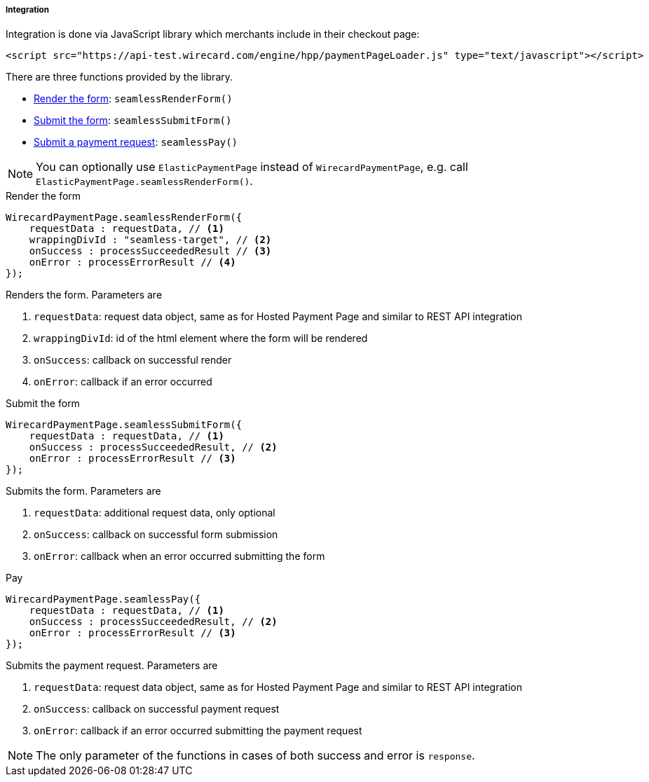 [#Seamless_Integration]
===== Integration

Integration is done via JavaScript library which merchants include in
their checkout page:

[source,html]
----
<script src="https://api-test.wirecard.com/engine/hpp/paymentPageLoader.js" type="text/javascript"></script>
----

[#Seamless_Integration_Library]
There are three functions provided by the library.

- <<Seamless_Integration_Library_RenderForm, Render the form>>: ``seamlessRenderForm()``
- <<Seamless_Integration_Library_SubmitForm, Submit the form>>: ``seamlessSubmitForm()``
- <<Seamless_Integration_Library_SubmitPaymentRequest, Submit a payment request>>: ``seamlessPay()``

//-

NOTE: You can optionally use ``ElasticPaymentPage`` instead of ``WirecardPaymentPage``, e.g. call ``ElasticPaymentPage.seamlessRenderForm()``.

[#Seamless_Integration_Library_RenderForm]
.Render the form
[source,js]
----
WirecardPaymentPage.seamlessRenderForm({
    requestData : requestData, // <1>
    wrappingDivId : "seamless-target", // <2>
    onSuccess : processSucceededResult // <3>
    onError : processErrorResult // <4>
});
----

Renders the form. Parameters are

<1> ``requestData``: request data object, same as for Hosted Payment Page and similar to REST API integration
<2> ``wrappingDivId``: id of the html element where the form will be rendered
<3> ``onSuccess``: callback on successful render
<4> ``onError``: callback if an error occurred

[#Seamless_Integration_Library_SubmitForm]
.Submit the form
[source,js]
----
WirecardPaymentPage.seamlessSubmitForm({
    requestData : requestData, // <1>
    onSuccess : processSucceededResult, // <2>
    onError : processErrorResult // <3>
});
----

Submits the form. Parameters are

<1> ``requestData``: additional request data, only optional
<2> ``onSuccess``: callback on successful form submission
<3> ``onError``: callback when an error occurred submitting the form

[#Seamless_Integration_Library_SubmitPaymentRequest]
.Pay
[source,js]
----
WirecardPaymentPage.seamlessPay({
    requestData : requestData, // <1>
    onSuccess : processSucceededResult, // <2>
    onError : processErrorResult // <3>
});
----

Submits the payment request. Parameters are

<1> ``requestData``: request data object, same as for Hosted Payment Page and similar to REST API integration
<2> ``onSuccess``: callback on successful payment request
<3> ``onError``: callback if an error occurred submitting the payment request

NOTE: The only parameter of the functions in cases of both success and error is ``response``.
